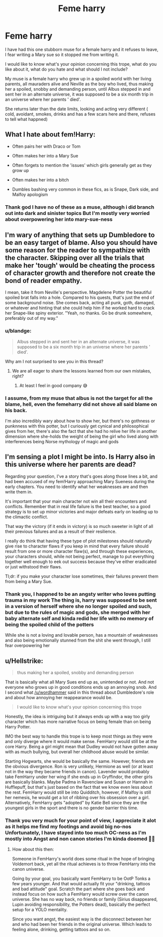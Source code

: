 #+TITLE: Feme harry

* Feme harry
:PROPERTIES:
:Author: Lydiapotter
:Score: 1
:DateUnix: 1594595880.0
:DateShort: 2020-Jul-13
:FlairText: Discussion
:END:
I have had this one stubborn muse for a female harry and it refuses to leave, I fear writing a Mary sue so it stopped me from writing it.

I would like to know what's your opinion concerning this trope, what do you like about it, what do you hate and what should I not include?

My muse is a female harry who grew up in a spoiled world with her living parents, all mauraders alive and Neville as the boy who lived, thus making her a spoiled, snobby and demanding person, until Albus stepped in and sent her in an alternate universe, it was supposed to be a six month trip in an universe where her parents ' died'.

She returns later than the date limits, looking and acting very different ( cold, avoidant, smokes, drinks and has a few scars here and there, refuses to tell what happned)


** What I hate about fem!Harry:

- Often pairs her with Draco or Tom

- Often makes her into a Mary Sue

- Often forgets to mention the 'issues' which girls generally get as they grow up

- Often makes her into a bitch

- Dumbles bashing very common in these fics, as is Snape, Dark side, and Malfoy apologism
:PROPERTIES:
:Author: Vg65
:Score: 3
:DateUnix: 1594664389.0
:DateShort: 2020-Jul-13
:END:

*** Thank god I have no of these as a muse, although i did branch out into dark and sinister topics But I'm mostly very worried about overpowering her into mary-sue-ness
:PROPERTIES:
:Author: Lydiapotter
:Score: 1
:DateUnix: 1594664513.0
:DateShort: 2020-Jul-13
:END:


** I'm wary of anything that sets up Dumbledore to be an easy target of blame. Also you should have some reason for the reader to sympathize with the character. Skipping over all the trials that make her 'tough' would be cheating the process of character growth and therefore not create the bond of reader empathy.

I mean, take it from Neville's perspective. Magdelene Potter the beautiful spoiled brat falls into a hole. Compared to his quests, that's just the end of some background noise. She comes back, acting all punk, goth, damaged, or whatever and hinting that she could help him if he worked hard to crack her Snape-like spiny exterior. "Yeah, no thanks. Go be drunk somewhere, preferably out of my way."
:PROPERTIES:
:Author: wordhammer
:Score: 2
:DateUnix: 1594656862.0
:DateShort: 2020-Jul-13
:END:

*** u/blandge:
#+begin_quote
  Albus stepped in and sent her in an alternate universe, it was supposed to be a six month trip in an universe where her parents ' died'.
#+end_quote

Why am I not surprised to see you in this thread?
:PROPERTIES:
:Author: blandge
:Score: 2
:DateUnix: 1594657183.0
:DateShort: 2020-Jul-13
:END:

**** We are all eager to share the lessons learned from our own mistakes, right?
:PROPERTIES:
:Author: wordhammer
:Score: 1
:DateUnix: 1594657266.0
:DateShort: 2020-Jul-13
:END:

***** At least I feel in good company 😅
:PROPERTIES:
:Author: blandge
:Score: 1
:DateUnix: 1594657323.0
:DateShort: 2020-Jul-13
:END:


*** I assume, from my muse that albus is not the target for all the blame, hell, even the femeharry did not shove all said blame on his back.

I'm also incredibly wary about how to show her, but there's no gothness or punknness with this potter, but I curiously get cynical and philosophical gives from her, there's also the fact that she had ho relive her life in another dimension where she-holds the weight of being the girl who lived along with interferences being Norse mythology of magic and gods
:PROPERTIES:
:Author: Lydiapotter
:Score: 1
:DateUnix: 1594658389.0
:DateShort: 2020-Jul-13
:END:


** I'm sensing a plot I might be into. Is Harry also in this universe where her parents are dead?

Regarding your question, I've a story that's goes along those lines a bit, and had been accused of my fem!Harry approaching Mary Sueness during the early chapters. You need to identify what her weaknesses are and then write them in.

It's important that your main character not win all their encounters and conflicts. Remember that in real life failure is the best teacher, so a good strategy is to set up minor victories and major defeats early on leading up to the climactic conflict.

That way the victory (if it ends in victory) is so much sweeter in light of all their previous failures and as a result of their resilience.

I really do think that having these type of plot milestones should naturally give rise to character flaws if you keep in mind that every failure should result from one or more character flaw(s), and through these experiences, your characters should, while not being perfect, manage to put everything together well enough to eek out success because they've either eradicated or just withstood their flaws.

Tl;dr: if you make your character lose sometimes, their failures prevent them from being a Mary Sue.
:PROPERTIES:
:Author: blandge
:Score: 2
:DateUnix: 1594656949.0
:DateShort: 2020-Jul-13
:END:

*** Thank you, I happned to be an angsty writer who loves putting trauma in my work The thing is, harry was supposed to be sent in a version of herself where she no longer spoiled and such, but due to the rules of magic and gods, she merged with her baby alternate self and kinda redid her life with no memory of being the spoiled child of the potters

While she is not a loving and lovable person, has a mountain of weaknesses and also being emotionally stunned from the shit she went through, I still fear overpowering her
:PROPERTIES:
:Author: Lydiapotter
:Score: 1
:DateUnix: 1594663338.0
:DateShort: 2020-Jul-13
:END:


** u/Hellstrike:
#+begin_quote
  thus making her a spoiled, snobby and demanding person
#+end_quote

That is basically what all Mary Sues end up as, unintended or not. And not everyone who grows up in good conditions ends up an annoying snob. And I second what [[/u/wordhammer]] said in this thread about Dumbledore's role and about how annoying her reappearance would be.

#+begin_quote
  I would like to know what's your opinion concerning this trope
#+end_quote

Honestly, the idea is intriguing but it always ends up with a way too girly character which has more narrative focus on being female than on being Harry Potter.

IMO the best way to handle this trope is to keep most things as they were and only diverge where it would make sense. FemHarry would still be at the core Harry. Being a girl might mean that Dudley would not have gotten away with as much bullying, but overall her childhood abuse would be similar.

Starting Hogwarts, she would be basically the same. However, friends are the obvious divergence. Ron is very unlikely, Hermione as well (or at least not in the way they became friends in canon). Lavender would probably take FemHarry under her wing if she ends up in Gryffindor, the other girls are basically blanks. Maybe Padma in Ravenclaw and Susan or Hannah in Hufflepuff, but that's just based on the fact that we know even less about the rest. FemHarry would still be into Quidditch, however, if Malfoy is still her nemesis, he would get a lot of ribbing over his obsession over a girl. Alternatively, FemHarry gets "adopted" by Katie Bell since they are the youngest girls in the sport and there is no gender barrier this time.
:PROPERTIES:
:Author: Hellstrike
:Score: 2
:DateUnix: 1594685870.0
:DateShort: 2020-Jul-14
:END:

*** Thank you very much for your point of view, I appreciate it alot as it helps me find my footings and avoid big no-nos Unfortunately, I have stayed into too much OC-ness as I'm mostly into Angst and non canon stories I'm kinda doomed 🤣🤣
:PROPERTIES:
:Author: Lydiapotter
:Score: 1
:DateUnix: 1594686105.0
:DateShort: 2020-Jul-14
:END:

**** How about this then:

Someone in FemHarry's world does some ritual in the hope of bringing Voldemort back, yet all the ritual achieves is to throw FemHarry into the canon universe.

Going by your goal, you basically want FemHarry to be OotP Tonks a few years younger. And that would actually fit your "drinking, tattoos and bad attitude" goal. Scratch the part where she goes back and instead focus on how such a FemHarry would screw over the canon universe. She has no way back, no friends or family (Sirius disappeared, Lupin avoiding responsibility, the Potters dead), basically the perfect setup for a YOLO mentality.

Since you want angst, the easiest way is the disconnect between her and who had been her friends in the original universe. Which leads to feeling alone, drinking, getting tattoos and so on.
:PROPERTIES:
:Author: Hellstrike
:Score: 3
:DateUnix: 1594752680.0
:DateShort: 2020-Jul-14
:END:
